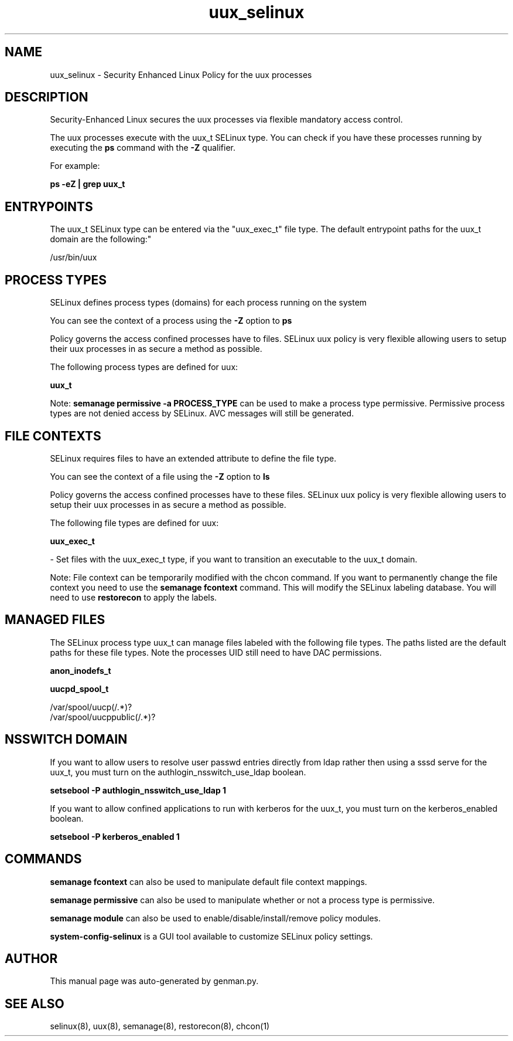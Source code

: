 .TH  "uux_selinux"  "8"  "uux" "dwalsh@redhat.com" "uux SELinux Policy documentation"
.SH "NAME"
uux_selinux \- Security Enhanced Linux Policy for the uux processes
.SH "DESCRIPTION"

Security-Enhanced Linux secures the uux processes via flexible mandatory access control.

The uux processes execute with the uux_t SELinux type. You can check if you have these processes running by executing the \fBps\fP command with the \fB\-Z\fP qualifier. 

For example:

.B ps -eZ | grep uux_t


.SH "ENTRYPOINTS"

The uux_t SELinux type can be entered via the "uux_exec_t" file type.  The default entrypoint paths for the uux_t domain are the following:"

/usr/bin/uux
.SH PROCESS TYPES
SELinux defines process types (domains) for each process running on the system
.PP
You can see the context of a process using the \fB\-Z\fP option to \fBps\bP
.PP
Policy governs the access confined processes have to files. 
SELinux uux policy is very flexible allowing users to setup their uux processes in as secure a method as possible.
.PP 
The following process types are defined for uux:

.EX
.B uux_t 
.EE
.PP
Note: 
.B semanage permissive -a PROCESS_TYPE 
can be used to make a process type permissive. Permissive process types are not denied access by SELinux. AVC messages will still be generated.

.SH FILE CONTEXTS
SELinux requires files to have an extended attribute to define the file type. 
.PP
You can see the context of a file using the \fB\-Z\fP option to \fBls\bP
.PP
Policy governs the access confined processes have to these files. 
SELinux uux policy is very flexible allowing users to setup their uux processes in as secure a method as possible.
.PP 
The following file types are defined for uux:


.EX
.PP
.B uux_exec_t 
.EE

- Set files with the uux_exec_t type, if you want to transition an executable to the uux_t domain.


.PP
Note: File context can be temporarily modified with the chcon command.  If you want to permanently change the file context you need to use the 
.B semanage fcontext 
command.  This will modify the SELinux labeling database.  You will need to use
.B restorecon
to apply the labels.

.SH "MANAGED FILES"

The SELinux process type uux_t can manage files labeled with the following file types.  The paths listed are the default paths for these file types.  Note the processes UID still need to have DAC permissions.

.br
.B anon_inodefs_t


.br
.B uucpd_spool_t

	/var/spool/uucp(/.*)?
.br
	/var/spool/uucppublic(/.*)?
.br

.SH NSSWITCH DOMAIN

.PP
If you want to allow users to resolve user passwd entries directly from ldap rather then using a sssd serve for the uux_t, you must turn on the authlogin_nsswitch_use_ldap boolean.

.EX
.B setsebool -P authlogin_nsswitch_use_ldap 1
.EE

.PP
If you want to allow confined applications to run with kerberos for the uux_t, you must turn on the kerberos_enabled boolean.

.EX
.B setsebool -P kerberos_enabled 1
.EE

.SH "COMMANDS"
.B semanage fcontext
can also be used to manipulate default file context mappings.
.PP
.B semanage permissive
can also be used to manipulate whether or not a process type is permissive.
.PP
.B semanage module
can also be used to enable/disable/install/remove policy modules.

.PP
.B system-config-selinux 
is a GUI tool available to customize SELinux policy settings.

.SH AUTHOR	
This manual page was auto-generated by genman.py.

.SH "SEE ALSO"
selinux(8), uux(8), semanage(8), restorecon(8), chcon(1)
